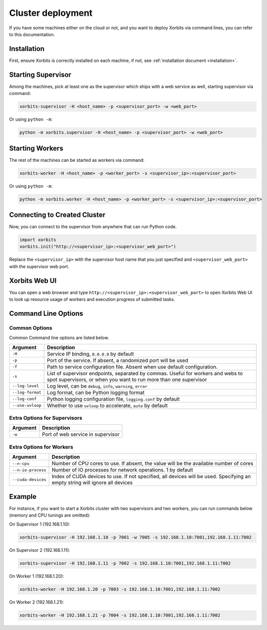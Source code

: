 .. _deployment_cluster:

==================
Cluster deployment
==================

If you have some machines either on the cloud or not, and you want to deploy Xorbits via command lines,
you can refer to this documentation.

Installation
------------

First, ensure Xorbits is correctly installed on each machine, if not, see :ref:`installation document <installation>`.

Starting Supervisor
-------------------

Among the machines, pick at least one as the supervisor which ships with a web service as well,
starting supervisor via command:

.. code-block:: bash

    xorbits-supervisor -H <host_name> -p <supervisor_port> -w <web_port>

Or using ``python -m``:

.. code-block:: bash

    python -m xorbits.supervisor -H <host_name> -p <supervisor_port> -w <web_port>

Starting Workers
----------------

The rest of the machines can be started as workers via command:

.. code-block:: bash

    xorbits-worker -H <host_name> -p <worker_port> -s <supervisor_ip>:<supervisor_port>

Or using ``python -m``:

.. code-block:: bash

    python -m xorbits.worker -H <host_name> -p <worker_port> -s <supervisor_ip>:<supervisor_port>

Connecting to Created Cluster
-----------------------------

Now, you can connect to the supervisor from anywhere that can run Python code.

.. code-block:: python

    import xorbits
    xorbits.init("http://<supervisor_ip>:<supervisor_web_port>")


Replace the ``<supervisor_ip>`` with the supervisor host name that you just specified and
``<supervisor_web_port>`` with the supervisor web port.

Xorbits Web UI
--------------

You can open a web browser and type ``http://<supervisor_ip>:<supervisor_web_port>`` to open Xorbits Web UI to
look up resource usage of workers and execution progress of submitted tasks.

Command Line Options
-------------------

Common Options
~~~~~~~~~~~~~~

Common Command line options are listed below.

+------------------+----------------------------------------------------------------+
| Argument         | Description                                                    |
+==================+================================================================+
| ``-H``           | Service IP binding, ``0.0.0.0`` by default                     |
+------------------+----------------------------------------------------------------+
| ``-p``           | Port of the service. If absent, a randomized port will be used |
+------------------+----------------------------------------------------------------+
| ``-f``           | Path to service configuration file. Absent when use default    |
|                  | configuration.                                                 |
+------------------+----------------------------------------------------------------+
| ``-s``           | List of supervisor endpoints, separated by commas. Useful for  |
|                  | workers and webs to spot supervisors, or when you want to run  |
|                  | more than one supervisor                                       |
+------------------+----------------------------------------------------------------+
| ``--log-level``  | Log level, can be ``debug``, ``info``, ``warning``, ``error``  |
+------------------+----------------------------------------------------------------+
| ``--log-format`` | Log format, can be Python logging format                       |
+------------------+----------------------------------------------------------------+
| ``--log-conf``   | Python logging configuration file, ``logging.conf`` by default |
+------------------+----------------------------------------------------------------+
| ``--use-uvloop`` | Whether to use ``uvloop`` to accelerate, ``auto`` by default   |
+------------------+----------------------------------------------------------------+

Extra Options for Supervisors
~~~~~~~~~~~~~~~~~~~~~~~~~~~~~

+------------------+----------------------------------------------------------------+
| Argument         | Description                                                    |
+==================+================================================================+
| ``-w``           | Port of web service in supervisor                              |
+------------------+----------------------------------------------------------------+

Extra Options for Workers
~~~~~~~~~~~~~~~~~~~~~~~~~

+--------------------+----------------------------------------------------------------+
| Argument           | Description                                                    |
+====================+================================================================+
| ``--n-cpu``        | Number of CPU cores to use. If absent, the value will be       |
|                    | the available number of cores                                  |
+--------------------+----------------------------------------------------------------+
| ``--n-io-process`` | Number of IO processes for network operations. 1 by default    |
+--------------------+----------------------------------------------------------------+
| ``--cuda-devices`` | Index of CUDA devices to use. If not specified, all devices    |
|                    | will be used. Specifying an empty string will ignore all       |
|                    | devices                                                        |
+--------------------+----------------------------------------------------------------+

Example
-------

For instance, if you want to start a Xorbits cluster with two supervisors and two
workers, you can run commands below (memory and CPU tunings are omitted):

On Supervisor 1 (192.168.1.10):

.. code-block:: bash

    xorbits-supervisor -H 192.168.1.10 -p 7001 -w 7005 -s 192.168.1.10:7001,192.168.1.11:7002

On Supervisor 2 (192.168.1.11):

.. code-block:: bash

    xorbits-supervisor -H 192.168.1.11 -p 7002 -s 192.168.1.10:7001,192.168.1.11:7002

On Worker 1 (192.168.1.20):

.. code-block:: bash

    xorbits-worker -H 192.168.1.20 -p 7003 -s 192.168.1.10:7001,192.168.1.11:7002

On Worker 2 (192.168.1.21):

.. code-block:: bash

    xorbits-worker -H 192.168.1.21 -p 7004 -s 192.168.1.10:7001,192.168.1.11:7002
